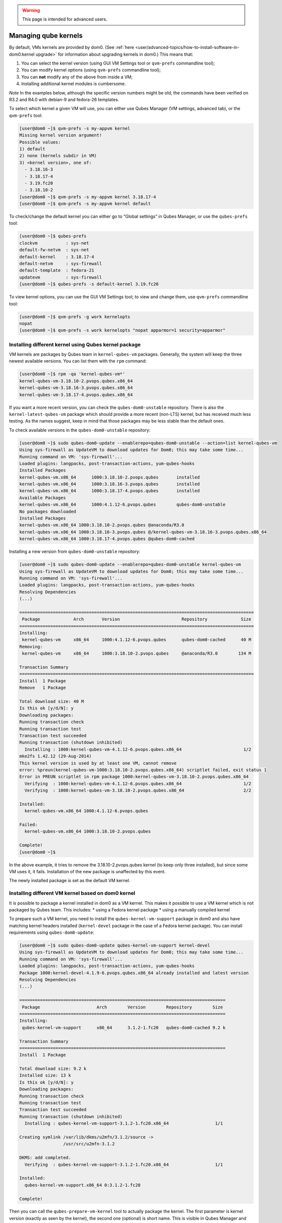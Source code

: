 .. warning::
      This page is intended for advanced users.

=====================
Managing qube kernels
=====================


By default, VMs kernels are provided by dom0. (See
:ref:`here <user/advanced-topics/how-to-install-software-in-dom0:kernel upgrade>` for
information about upgrading kernels in dom0.) This means that:

1. You can select the kernel version (using GUI VM Settings tool or
   ``qvm-prefs`` commandline tool);

2. You can modify kernel options (using ``qvm-prefs`` commandline tool);

3. You can **not** modify any of the above from inside a VM;

4. Installing additional kernel modules is cumbersome.



*Note* In the examples below, although the specific version numbers
might be old, the commands have been verified on R3.2 and R4.0 with
debian-9 and fedora-26 templates.

To select which kernel a given VM will use, you can either use Qubes
Manager (VM settings, advanced tab), or the ``qvm-prefs`` tool:

.. code:: bash

      [user@dom0 ~]$ qvm-prefs -s my-appvm kernel
      Missing kernel version argument!
      Possible values:
      1) default
      2) none (kernels subdir in VM)
      3) <kernel version>, one of:
        - 3.18.16-3
        - 3.18.17-4
        - 3.19.fc20
        - 3.18.10-2
      [user@dom0 ~]$ qvm-prefs -s my-appvm kernel 3.18.17-4
      [user@dom0 ~]$ qvm-prefs -s my-appvm kernel default


To check/change the default kernel you can either go to “Global
settings” in Qubes Manager, or use the ``qubes-prefs`` tool:

.. code:: bash

      [user@dom0 ~]$ qubes-prefs
      clockvm           : sys-net
      default-fw-netvm  : sys-net
      default-kernel    : 3.18.17-4
      default-netvm     : sys-firewall
      default-template  : fedora-21
      updatevm          : sys-firewall
      [user@dom0 ~]$ qubes-prefs -s default-kernel 3.19.fc20


To view kernel options, you can use the GUI VM Settings tool; to view
and change them, use ``qvm-prefs`` commandline tool:

.. code:: bash

      [user@dom0 ~]$ qvm-prefs -g work kernelopts
      nopat
      [user@dom0 ~]$ qvm-prefs -s work kernelopts "nopat apparmor=1 security=apparmor"


Installing different kernel using Qubes kernel package
------------------------------------------------------


VM kernels are packages by Qubes team in ``kernel-qubes-vm`` packages.
Generally, the system will keep the three newest available versions. You
can list them with the ``rpm`` command:

.. code:: bash

      [user@dom0 ~]$ rpm -qa 'kernel-qubes-vm*'
      kernel-qubes-vm-3.18.10-2.pvops.qubes.x86_64
      kernel-qubes-vm-3.18.16-3.pvops.qubes.x86_64
      kernel-qubes-vm-3.18.17-4.pvops.qubes.x86_64


If you want a more recent version, you can check the
``qubes-dom0-unstable`` repository. There is also the
``kernel-latest-qubes-vm`` package which should provide a more recent
(non-LTS) kernel, but has received much less testing. As the names
suggest, keep in mind that those packages may be less stable than the
default ones.

To check available versions in the ``qubes-dom0-unstable`` repository:

.. code:: bash

      [user@dom0 ~]$ sudo qubes-dom0-update --enablerepo=qubes-dom0-unstable --action=list kernel-qubes-vm
      Using sys-firewall as UpdateVM to download updates for Dom0; this may take some time...
      Running command on VM: 'sys-firewall'...
      Loaded plugins: langpacks, post-transaction-actions, yum-qubes-hooks
      Installed Packages
      kernel-qubes-vm.x86_64      1000:3.18.10-2.pvops.qubes       installed
      kernel-qubes-vm.x86_64      1000:3.18.16-3.pvops.qubes       installed
      kernel-qubes-vm.x86_64      1000:3.18.17-4.pvops.qubes       installed
      Available Packages
      kernel-qubes-vm.x86_64      1000:4.1.12-6.pvops.qubes        qubes-dom0-unstable
      No packages downloaded
      Installed Packages
      kernel-qubes-vm.x86_64 1000:3.18.10-2.pvops.qubes @anaconda/R3.0
      kernel-qubes-vm.x86_64 1000:3.18.16-3.pvops.qubes @/kernel-qubes-vm-3.18.16-3.pvops.qubes.x86_64
      kernel-qubes-vm.x86_64 1000:3.18.17-4.pvops.qubes @qubes-dom0-cached


Installing a new version from ``qubes-dom0-unstable`` repository:

.. code:: bash

      [user@dom0 ~]$ sudo qubes-dom0-update --enablerepo=qubes-dom0-unstable kernel-qubes-vm
      Using sys-firewall as UpdateVM to download updates for Dom0; this may take some time...
      Running command on VM: 'sys-firewall'...
      Loaded plugins: langpacks, post-transaction-actions, yum-qubes-hooks
      Resolving Dependencies
      (...)
      
      ===========================================================================================
       Package             Arch       Version                        Repository             Size
      ===========================================================================================
      Installing:
       kernel-qubes-vm     x86_64     1000:4.1.12-6.pvops.qubes      qubes-dom0-cached      40 M
      Removing:
       kernel-qubes-vm     x86_64     1000:3.18.10-2.pvops.qubes     @anaconda/R3.0        134 M
      
      Transaction Summary
      ===========================================================================================
      Install  1 Package
      Remove   1 Package
      
      Total download size: 40 M
      Is this ok [y/d/N]: y
      Downloading packages:
      Running transaction check
      Running transaction test
      Transaction test succeeded
      Running transaction (shutdown inhibited)
        Installing : 1000:kernel-qubes-vm-4.1.12-6.pvops.qubes.x86_64                        1/2
      mke2fs 1.42.12 (29-Aug-2014)
      This kernel version is used by at least one VM, cannot remove
      error: %preun(kernel-qubes-vm-1000:3.18.10-2.pvops.qubes.x86_64) scriptlet failed, exit status 1
      Error in PREUN scriptlet in rpm package 1000:kernel-qubes-vm-3.18.10-2.pvops.qubes.x86_64
        Verifying  : 1000:kernel-qubes-vm-4.1.12-6.pvops.qubes.x86_64                        1/2
        Verifying  : 1000:kernel-qubes-vm-3.18.10-2.pvops.qubes.x86_64                       2/2
      
      Installed:
        kernel-qubes-vm.x86_64 1000:4.1.12-6.pvops.qubes
      
      Failed:
        kernel-qubes-vm.x86_64 1000:3.18.10-2.pvops.qubes
      
      Complete!
      [user@dom0 ~]$


In the above example, it tries to remove the 3.18.10-2.pvops.qubes
kernel (to keep only three installed), but since some VM uses it, it
fails. Installation of the new package is unaffected by this event.

The newly installed package is set as the default VM kernel.

Installing different VM kernel based on dom0 kernel
---------------------------------------------------


It is possible to package a kernel installed in dom0 as a VM kernel.
This makes it possible to use a VM kernel which is not packaged by Qubes
team. This includes: * using a Fedora kernel package * using a
manually compiled kernel

To prepare such a VM kernel, you need to install the
``qubes-kernel-vm-support`` package in dom0 and also have matching
kernel headers installed (``kernel-devel`` package in the case of a
Fedora kernel package). You can install requirements using
``qubes-dom0-update``:

.. code:: bash

      [user@dom0 ~]$ sudo qubes-dom0-update qubes-kernel-vm-support kernel-devel
      Using sys-firewall as UpdateVM to download updates for Dom0; this may take some time...
      Running command on VM: 'sys-firewall'...
      Loaded plugins: langpacks, post-transaction-actions, yum-qubes-hooks
      Package 1000:kernel-devel-4.1.9-6.pvops.qubes.x86_64 already installed and latest version
      Resolving Dependencies
      (...)
      
      ================================================================================
       Package                      Arch        Version        Repository        Size
      ================================================================================
      Installing:
       qubes-kernel-vm-support      x86_64      3.1.2-1.fc20   qubes-dom0-cached 9.2 k
      
      Transaction Summary
      ================================================================================
      Install  1 Package
      
      Total download size: 9.2 k
      Installed size: 13 k
      Is this ok [y/d/N]: y
      Downloading packages:
      Running transaction check
      Running transaction test
      Transaction test succeeded
      Running transaction (shutdown inhibited)
        Installing : qubes-kernel-vm-support-3.1.2-1.fc20.x86_64                  1/1
      
      Creating symlink /var/lib/dkms/u2mfn/3.1.2/source ->
                       /usr/src/u2mfn-3.1.2
      
      DKMS: add completed.
        Verifying  : qubes-kernel-vm-support-3.1.2-1.fc20.x86_64                  1/1
      
      Installed:
        qubes-kernel-vm-support.x86_64 0:3.1.2-1.fc20
      
      Complete!


Then you can call the ``qubes-prepare-vm-kernel`` tool to actually
package the kernel. The first parameter is kernel version (exactly as
seen by the kernel), the second one (optional) is short name. This is
visible in Qubes Manager and the ``qvm-prefs`` tool.

.. code:: bash

      [user@dom0 ~]$ sudo qubes-prepare-vm-kernel 4.1.9-6.pvops.qubes.x86_64 4.1.qubes
      --> Building files for 4.1.9-6.pvops.qubes.x86_64 in /var/lib/qubes/vm-kernels/4.1.qubes
      ---> Recompiling kernel module (u2mfn)
      ---> Generating modules.img
      mke2fs 1.42.12 (29-Aug-2014)
      ---> Generating initramfs
      --> Done.


Kernel files structure
----------------------


Kernel for a VM is stored in
``/var/lib/qubes/vm-kernels/KERNEL_VERSION`` directory
(``KERNEL_VERSION`` replaced with actual version). Qubes 4.x supports
the following files there:

- ``vmlinuz`` - kernel binary (may not be a Linux kernel)

- ``initramfs`` - initramfs for the kernel to load

- ``modules.img`` - ext4 filesystem image containing Linux kernel
  modules (to be mounted at ``/lib/modules``); additionally it should
  contain a copy of ``vmlinuz`` and ``initramfs`` in its root directory
  (for loading by qemu inside stubdomain)

- ``default-kernelopts-common.txt`` - default kernel options, in
  addition to those specified with ``kernelopts`` qube property (can be
  disabled with ``no-default-kernelopts`` feature)



All the files besides ``vmlinuz`` are optional in Qubes R4.2 or newer.

Using kernel installed in the VM
--------------------------------


Both debian-9 and fedora-26 templates already have grub and related
tools preinstalled so if you want to use one of the distribution
kernels, all you need to do is clone either template to a new one, then:

.. code:: bash

      qvm-prefs <clonetemplatename> virt_mode hvm
      qvm-prefs <clonetemplatename> kernel ''



If you’d like to use a different kernel than default, continue reading.

Installing kernel in Fedora VM
^^^^^^^^^^^^^^^^^^^^^^^^^^^^^^


Install whatever kernel you want. You need to also ensure you have the
``kernel-devel`` package for the same kernel version installed.

If you are using a distribution kernel package (``kernel`` package), the
initramfs and kernel modules may be handled automatically. If you are
using a manually built kernel, you need to handle this on your own. Take
a look at the ``dkms`` documentation, especially the
``dkms autoinstall`` command may be useful. If you did not see the
``kernel`` install rebuild your initramfs, or are using a manually built
kernel, you will need to rebuild it yourself. Replace the version
numbers in the example below with the ones appropriate to the kernel you
are installing:

.. code:: bash

      sudo dracut -f /boot/initramfs-4.15.14-200.fc26.x86_64.img 4.15.14-200.fc26.x86_64



Once the kernel is installed, you need to setup ``grub2`` by running:

.. code:: bash

      sudo grub2-install /dev/xvda



Finally, you need to create a GRUB configuration. You may want to adjust
some settings in ``/etc/default/grub``; for example, lower
``GRUB_TIMEOUT`` to speed up VM startup. Then, you need to generate the
actual configuration. In Fedora it can be done using the
``grub2-mkconfig`` tool:

.. code:: bash

      sudo grub2-mkconfig -o /boot/grub2/grub.cfg



You can safely ignore this error message:

.. code:: bash

      grub2-probe: error: cannot find a GRUB drive for /dev/mapper/dmroot. Check your device.map



Then shutdown the VM.

**Notes:**

- You may also use ``PV`` mode instead of ``HVM`` but this is not
  recommended for security purposes.

- If you require ``PV`` mode, install ``grub2-xen-pvh`` in dom0 and
  change the template’s kernel to ``pvgrub2-pvh``.

- If you require ``PVH`` mode, install ``grub2-xen-pvh`` in dom0 and
  change the kernel to ``pvgrub2-pvh``.

- To install ``grub2-xen-pvh`` run the command
  ``sudo qubes-dom0-update pvgrub2-pvh`` in dom0.



Installing kernel in Debian VM
^^^^^^^^^^^^^^^^^^^^^^^^^^^^^^


Distribution kernel
^^^^^^^^^^^^^^^^^^^


Apply the following instruction in a Debian template or in a Debian
standalone.

Using a distribution kernel package the initramfs and kernel modules
should be handled automatically.

Install distribution kernel image, kernel headers and the grub.

.. code:: bash

      sudo apt install linux-image-amd64 linux-headers-amd64 grub2 qubes-kernel-vm-support



If you are doing that on a qube based on “Debian Minimal” template, a
grub gui will popup during the installation, asking you where you want
to install the grub loader. You must select /dev/xvda (check the box
using the space bar, and validate your choice with “Enter”.) If this
popup does not appear during the installation, you must manually setup
``grub2`` by running:

.. code:: bash

      sudo grub-install /dev/xvda



You can safely ignore this error message:
``grub2-probe: error: cannot find a GRUB drive for /dev/mapper/dmroot. Check your device.map``

You may want to adjust some settings in ``/etc/default/grub`` (or better
``/etc/default/grub.d``). For example, lower ``GRUB_TIMEOUT`` to speed
up VM startup. You need to re-run ``sudo update-grub`` after making grub
configuration changes.

Then shutdown the VM.

Go to dom0 -> Qubes VM Manger -> right click on the VM -> Qube settings
-> Advanced

Depends on ``Virtualization`` mode setting:

- ``Virtualization`` mode ``PV``: Possible, however use of
  ``Virtualization`` mode ``PV`` mode is discouraged for security
  purposes.

  - If you require ``Virtualization`` mode ``PV`` mode, install
    ``grub2-xen-pvh`` in dom0. This can be done by running command
    ``sudo qubes-dom0-update pvgrub2-pvh`` in dom0.



- ``Virtualization`` mode ``PVH``: Possible. Install ``grub2-xen-pvh``
  in dom0.

- ``Virtualization`` mode ``HVM``: Possible.



The ``Kernel`` setting of the ``Virtualization`` mode setting:

- If ``Virtualization`` is set to ``PVH`` -> ``Kernel`` -> choose
  ``pvgrub2-pvh`` -> OK

- If ``Virtualization`` is set to ``PV`` -> ``Kernel`` -> choose
  ``pvgrub2`` -> OK

- If ``Virtualization`` is set to ``HVM`` -> ``Kernel`` -> choose
  ``none`` -> OK



Start the VM.

The process of using Qubes VM kernel with distribution kernel is
complete.

Custom kernel
^^^^^^^^^^^^^


Any kernel can be installed. Just make sure to install kernel headers as
well.

If you are building the kernel manually, do this using ``dkms`` and
``initramfs-tools``.

Run DKMS. Replace this with actual kernel version.



.. code:: bash

      sudo dkms autoinstall -k <kernel-version>


For example.



.. code:: bash

      sudo dkms autoinstall -k 4.19.0-6-amd64


Update initramfs.



.. code:: bash

      sudo update-initramfs -u


The output should look like this:

.. code:: bash

      $ sudo dkms autoinstall -k 3.16.0-4-amd64
      
      u2mfn:
      Running module version sanity check.
        - Original module
          - No original module exists within this kernel
        - Installation
          - Installing to /lib/modules/3.16.0-4-amd64/updates/dkms/
      
      depmod....
      
        DKMS: install completed.
      $ sudo update-initramfs -u
      update-initramfs: Generating /boot/initrd.img-3.16.0-4-amd64


Troubleshooting
^^^^^^^^^^^^^^^


In case of problems, visit the :ref:`VM Troubleshooting guide <user/troubleshooting/vm-troubleshooting:vm kernel troubleshooting>` to learn
how to access the VM console, view logs and fix a VM kernel
installation.
